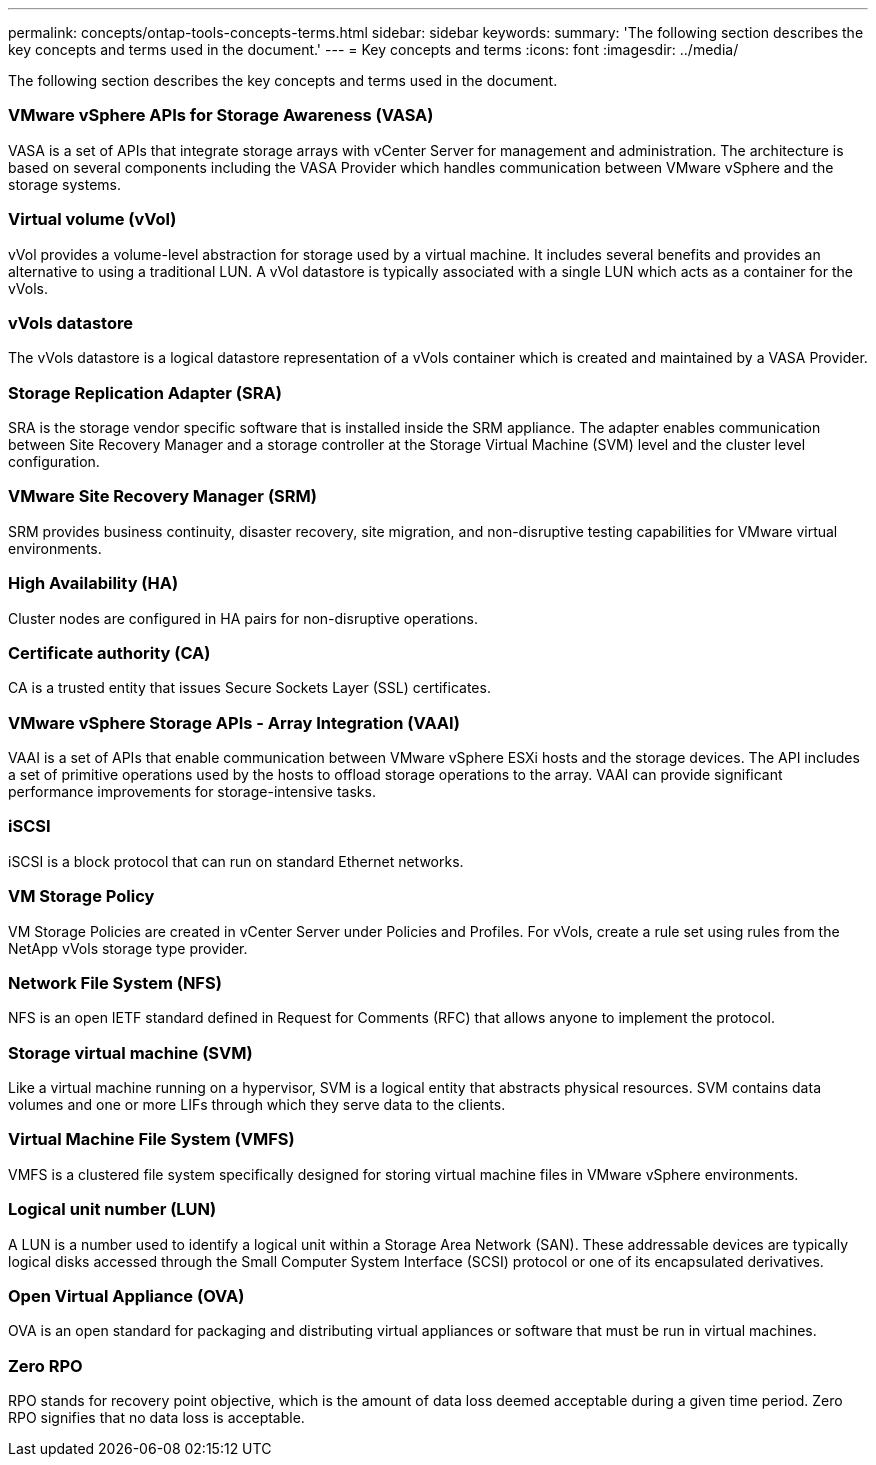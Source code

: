 ---
permalink: concepts/ontap-tools-concepts-terms.html
sidebar: sidebar
keywords:
summary: 'The following section describes the key concepts and terms used in the document.'
---
= Key concepts and terms
:icons: font
:imagesdir: ../media/

[.lead]
The following section describes the key concepts and terms used in the document. 

=== VMware vSphere APIs for Storage Awareness (VASA)
VASA is a set of APIs that integrate storage arrays with vCenter Server for management and administration. The architecture is based on several components including the VASA Provider which handles communication between VMware vSphere and the storage systems.

=== Virtual volume (vVol)
vVol provides a volume-level abstraction for storage used by a virtual machine. It includes several benefits and provides an alternative to using a traditional LUN. A vVol datastore is typically associated with a single LUN which acts as a container for the vVols.

=== vVols datastore
The vVols datastore is a logical datastore representation of a vVols container which is created and maintained by a VASA Provider.

=== Storage Replication Adapter (SRA)
SRA is the storage vendor specific software that is installed inside the SRM appliance. The adapter enables communication between Site Recovery Manager and a storage controller at the Storage Virtual Machine (SVM) level and the cluster level configuration.

=== VMware Site Recovery Manager (SRM)
SRM provides business continuity, disaster recovery, site migration, and non-disruptive testing capabilities for VMware virtual environments.

=== High Availability (HA)
Cluster nodes are configured in HA pairs for non-disruptive operations.

=== Certificate authority (CA)
CA is a trusted entity that issues Secure Sockets Layer (SSL) certificates.

=== VMware vSphere Storage APIs - Array Integration (VAAI)
VAAI is a set of APIs that enable communication between VMware vSphere ESXi hosts and the storage devices. The API includes a set of primitive operations used by the hosts to offload storage operations to the array. VAAI can provide significant performance improvements for storage-intensive tasks.

=== iSCSI 
iSCSI is a block protocol that can run on standard Ethernet networks. 

=== VM Storage Policy
VM Storage Policies are created in vCenter Server under Policies and Profiles. For vVols, create a rule set using rules from the NetApp vVols storage type provider.

=== Network File System (NFS) 
NFS is an open IETF standard defined in Request for Comments (RFC) that allows anyone to implement the protocol.

=== Storage virtual machine (SVM)
Like a virtual machine running on a hypervisor, SVM is a logical entity that abstracts physical resources. SVM contains data volumes and one or more LIFs through which they serve data to the clients. 

=== Virtual Machine File System (VMFS)
VMFS is a clustered file system specifically designed for storing virtual machine files in VMware vSphere environments.

=== Logical unit number (LUN)
A LUN is a number used to identify a logical unit within a Storage Area Network (SAN). These addressable devices are typically logical disks accessed through the Small Computer System Interface (SCSI) protocol or one of its encapsulated derivatives.

=== Open Virtual Appliance (OVA)
OVA is an open standard for packaging and distributing virtual appliances or software that must be run in virtual machines. 

=== Zero RPO
RPO stands for recovery point objective, which is the amount of data loss deemed acceptable during a given time period. Zero RPO signifies that no data loss is acceptable.